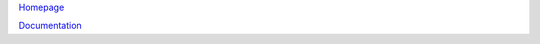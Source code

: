 `Homepage <http://ptree.org/>`__

`Documentation <http://django-ptree.readthedocs.org/en/latest/>`__
